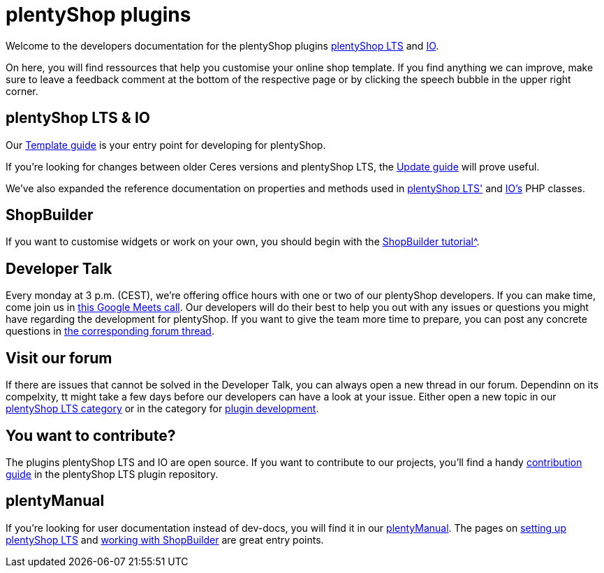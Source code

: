 = plentyShop plugins 

Welcome to the developers documentation for the plentyShop plugins https://github.com/plentymarkets/plugin-[plentyShop LTS^] and https://github.com/plentymarkets/plugin-io[IO^].

On here, you will find ressources that help you customise your online shop template.
If you find anything we can improve, make sure to leave a feedback comment at the bottom of the respective page or by clicking the speech bubble in the upper right corner.

== plentyShop LTS & IO

Our xref:plentyshop-plugins:template-overview.adoc[Template guide] is your entry point for developing for plentyShop.

If you're looking for changes between older Ceres versions and plentyShop LTS, the xref:plentyshop-plugins:ceres-5-update.adoc[Update guide] will prove useful.

We've also expanded the reference documentation on properties and methods used in https://developers.plentymarkets.com/en-gb/plugin-ceres/5.0.0/index.html[plentyShop LTS'^] and https://developers.plentymarkets.com/en-gb/plugin-io/5.0.0/index.html[IO's^] PHP classes.

== ShopBuilder 

If you want to customise widgets or work on your own, you should begin with the xref:shopbuilder-plugins:shopbuilder-widgets.adoc[ShopBuilder tutorial^].

== Developer Talk
Every monday at 3 p.m. (CEST), we're offering office hours with one or two of our plentyShop developers.
If you can make time, come join us in https://meet.google.com/mdn-zrma-vwn[this Google Meets call^]. Our developers will do their best to help you out with any issues or questions you might have regarding the development for plentyShop.
If you want to give the team more time to prepare, you can post any concrete questions in https://forum.plentymarkets.com/t/regelmaessige-entwicklersprechstunden-regular-developers-talks/637295[the corresponding forum thread^].

== Visit our forum

If there are issues that cannot be solved in the Developer Talk, you can always open a new thread in our forum.
Dependinn on its compelxity, tt might take a few days before our developers can have a look at your issue.
Either open a new topic in our https://forum.plentymarkets.com/c/ceres-webshop/125[plentyShop LTS category^] or in the category for https://forum.plentymarkets.com/c/plugin-entwicklung[plugin development^].

== You want to contribute?

The plugins plentyShop LTS and IO are open source. If you want to contribute to our projects, you'll find a handy https://github.com/plentymarkets/plugin-ceres/blob/stable/contributionGuide.md[contribution guide^] in the plentyShop LTS plugin repository. 

== plentyManual

If you're looking for user documentation instead of dev-docs, you will find it in our https://knowledge.plentymarkets.com/[plentyManual^].
The pages on https://knowledge.plentymarkets.com/en/slp/webshop/ceres-einrichten[setting up plentyShop LTS^] and https://knowledge.plentymarkets.com/en/online-store/shop-builder[working with ShopBuilder^] are great entry points. 




